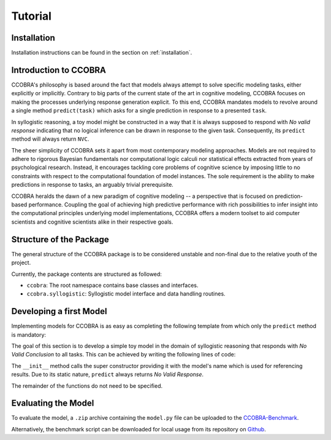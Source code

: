 .. _tutorial:

Tutorial
========

Installation
------------

Installation instructions can be found in the section on :ref:`installation`.

Introduction to CCOBRA
----------------------

CCOBRA's philosophy is based around the fact that models always attempt to solve
specific modeling tasks, either explicitly or implicitly. Contrary to big parts
of the current state of the art in cognitive modeling, CCOBRA focuses on making
the processes underlying response generation explicit. To this end, CCOBRA
mandates models to revolve around a single method ``predict(task)`` which asks
for a single prediction in response to a presented ``task``.

In syllogistic reasoning, a toy model might be constructed in a way that it is
always supposed to respond with *No valid response* indicating that no logical
inference can be drawn in response to the given task. Consequently, its
``predict`` method will always return ``NVC``.

The sheer simplicity of CCOBRA sets it apart from most contemporary modeling
approaches. Models are not required to adhere to rigorous Bayesian fundamentals
nor computational logic calculi nor statistical effects extracted from years
of psychological research. Instead, it encourages tackling core problems of
cognitive science by imposing little to no constraints with respect to the
computational foundation of model instances. The sole requirement is the
ability to make predictions in response to tasks, an arguably trivial
prerequisite.

CCOBRA heralds the dawn of a new paradigm of cognitive modeling -- a perspective
that is focused on prediction-based performance. Coupling the goal of achieving
high predictive performance with rich possibilities to infer insight into
the computational principles underlying model implementations, CCOBRA offers
a modern toolset to aid computer scientists and cognitive scientists alike in
their respective goals.

Structure of the Package
------------------------

The general structure of the CCOBRA package is to be considered unstable and
non-final due to the relative youth of the project.

Currently, the package contents are structured as followed:

- ``ccobra``: The root namespace contains base classes and interfaces.
- ``ccobra.syllogistic``: Syllogistic model interface and data handling routines.

Developing a first Model
------------------------

Implementing models for CCOBRA is as easy as completing the following template
from which only the ``predict`` method is mandatory:

.. code-block:: python
    :linenos:

    import ccobra

    class MyModel(ccobra.syllogistic.SylModel):
        def __init__(self, name='MyModel'):
            """ Model constructor.

            """
            ...

        def start_participant(self, **kwargs):
            """ Model initialization method. Used to setup the initial state of
            its datastructures, memory, etc.

            """
            ...

        def pre_train(self, dataset):
            """ Pre-trains the model based on one or more datasets.

            """
            ...

        def predict(self, task, **kwargs):
            """ Predicts weighted responses to a given syllogism.

            """
            ...

        def adapt(self, task, target, **kwargs):
            """ Trains the model based on a given task-target combination.

            """
            ...

The goal of this section is to develop a simple toy model in the domain of
syllogistic reasoning that responds with *No Valid Conclusion* to all tasks.
This can be achieved by writing the following lines of code:

.. code-block:: python
    :linenos:

    import ccobra

    class NVCModel(ccobra.syllogistic.SylModel):
        def __init__(self, name='NVCModel'):
            super(NVCModel, self).__init__(name)

        def predict(self, task, **kwargs):
            return 'NVC'

The ``__init__`` method calls the super constructor providing it with the
model's name which is used for referencing results. Due to its static nature,
``predict`` always returns *No Valid Response*.

The remainder of the functions do not need to be specified.

Evaluating the Model
--------------------

To evaluate the model, a ``.zip`` archive containing the ``model.py`` file can
be uploaded to the `CCOBRA-Benchmark <http://orca.informatik.uni-freiburg.de/orca_sylwebsite/orca/>`_.

Alternatively, the benchmark script can be downloaded for local usage from its
repository on `Github <https://github.com>`_.
